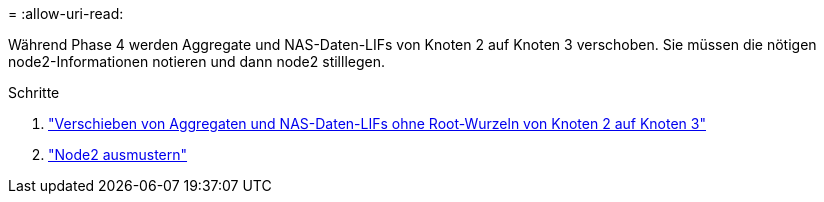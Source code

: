 = 
:allow-uri-read: 


Während Phase 4 werden Aggregate und NAS-Daten-LIFs von Knoten 2 auf Knoten 3 verschoben. Sie müssen die nötigen node2-Informationen notieren und dann node2 stilllegen.

.Schritte
. link:relocate_non_root_aggr_nas_lifs_from_node2_to_node3.html["Verschieben von Aggregaten und NAS-Daten-LIFs ohne Root-Wurzeln von Knoten 2 auf Knoten 3"]
. link:retire_node2.html["Node2 ausmustern"]

